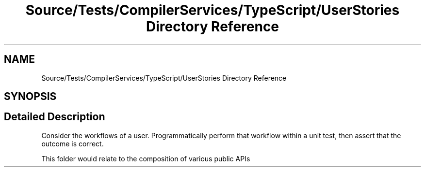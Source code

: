 .TH "Source/Tests/CompilerServices/TypeScript/UserStories Directory Reference" 3 "Version 1.0.0" "Luthetus.Ide" \" -*- nroff -*-
.ad l
.nh
.SH NAME
Source/Tests/CompilerServices/TypeScript/UserStories Directory Reference
.SH SYNOPSIS
.br
.PP
.SH "Detailed Description"
.PP 
Consider the workflows of a user\&. Programmatically perform that workflow within a unit test, then assert that the outcome is correct\&.

.PP
This folder would relate to the composition of various public APIs 
